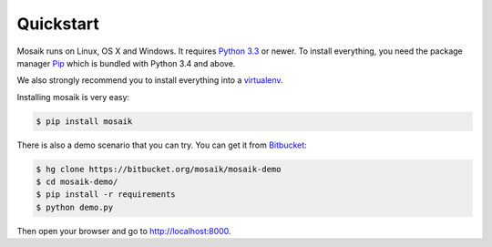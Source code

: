 Quickstart
==========

Mosaik runs on Linux, OS X and Windows. It requires `Python 3.3
<http://python.org>`_ or newer. To install everything, you need the package
manager `Pip <http://pip.readthedocs.org/en/latest/installing.html>`_ which is
bundled with Python 3.4 and above.

We also strongly recommend you to install everything into a `virtualenv
<http://www.virtualenv.org/en/latest/>`_.

Installing mosaik is very easy:

.. code-block:: bash

   $ pip install mosaik


There is also a demo scenario that you can try. You can get it from
`Bitbucket <https://bitbucket.org/mosaik/mosaik-demo>`_:

.. code-block:: bash

   $ hg clone https://bitbucket.org/mosaik/mosaik-demo
   $ cd mosaik-demo/
   $ pip install -r requirements
   $ python demo.py

Then open your browser and go to http://localhost:8000.
